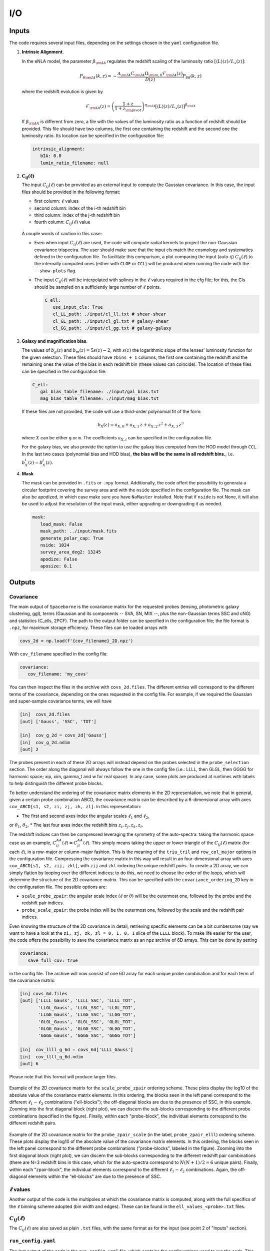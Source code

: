 I/O
===

======
Inputs
======

The code requires several input files, depending on the settings chosen in the ``yaml``
configuration file.

1. **Intrinsic Alignment**. 

   In the eNLA model, the parameter :math:`\beta_{\rm IA}`
   regulates the redshift scaling of the luminosity ratio 
   :math:`\left[ \langle L \rangle(z) / L_{\star}(z) \right]`:
   
   .. math::

      P_{\delta {\rm IA}}(k, z)= - \frac{ \mathcal{A}_{\rm IA} C_{\rm IA} 
      \Omega_{\rm m,0} \mathcal{F}_{\rm IA}(z) }{ D(z) } P_{\delta \delta}(k, z)
      
   where the redshift evolution is given by

   .. math::

      \mathcal{F}_{\rm IA}(z) = \left( \frac{1+z}{1+z_{\rm pivot}} \right)^{\eta_{\rm IA}} 
      \left[ \langle L \rangle(z) / L_{\star}(z) \right]^{\beta_{\rm IA}}

   If :math:`\beta_{\rm IA}` is different from zero, 
   a file with the values of the luminosity ratio as a function of redshift should be
   provided. This file should have two columns, the first one containing the redshift 
   and the second one the luminosity ratio. Its location can be specified in the
   configuration file:

   .. code-block:: yaml

      intrinsic_alignment:
         bIA: 0.0        
         lumin_ratio_filename: null


2. :math:`\boldsymbol{C_{ij}(\ell)}`

   The input :math:`C_{ij}(\ell)` can be provided as an external input to 
   compute the Gaussian
   covariance. In this case, the input files should be provided in the following
   format:
   
   * first column: :math:`\ell` values
   * second column: index of the i-th redshift bin
   * third column: index of the j-th redshift bin
   * fourth column: :math:`C_{ij}(\ell)` value

   
   .. figure:: images/cls.png
      :align: center
   
   A couple words of caution in this case:

   * Even when input :math:`C_{ij}(\ell)` are used, the code will compute radial kernels 
     to project the non-Gaussian covariance trispectra. The user should make sure that the 
     input cls match the cosmology and systematics defined in the configuration file. 
     To facilitate this comparison, a plot comparing the input (auto-ij) 
     :math:`C_{ij}(\ell)` to the internally computed ones (either with ``CLOE`` 
     or ``CCL``) will be produced when running the code with the ``--show-plots`` flag.
   * The input :math:`C_{ij}(\ell)` will be interpolated with splines in the :math:`\ell` 
     values required in the cfg file; for this, the Cls should be sampled on a 
     sufficiently large number of :math:`\ell` points.

     .. code-block:: yaml

        C_ell:
           use_input_cls: True     
           cl_LL_path: ./input/cl_ll.txt # shear-shear 
           cl_GL_path: ./input/cl_gl.txt # galaxy-shear 
           cl_GG_path: ./input/cl_gg.txt # galaxy-galaxy 


3. **Galaxy and magnification bias**. 

   The values of :math:`b_g(z)` and  
   :math:`b_m(z) = 5s(z)-2`, with :math:`s(z)` the logarithmic slope of the lenses’ 
   luminosity function for the given selection. These 
   files should have ``zbins + 1`` columns, the first one containing the redshift and the 
   remaining ones the value of the bias in each redshift bin (these values can coincide). 
   The location of these files can be specified in the configuration file:

   .. code-block:: yaml

      C_ell:
         gal_bias_table_filename: ./input/gal_bias.txt
         mag_bias_table_filename: ./input/mag_bias.txt
    
   If these files are not provided, the code will use a third-order polynomial fit of 
   the form:

   .. math::
      
      b_X(z) = a_{X, 0} + a_{X, 1} \, z + a_{X, 2} \, z^2 + a_{X, 3} \, z^3

   where :math:`X` can be either ``g`` or ``m``. The coefficients :math:`a_{X, i}` can 
   be specified in the configuration file. 

   For the galaxy bias, we also provide the option to use the galaxy bias computed from 
   the HOD model through ``CCL``. In the last two cases (polynomial bias and HOD bias), 
   **the bias will be the same in all redshift bins.**, i.e. 
   :math:`b^i_{X}(z) = b^j_{X}(z)`.


4. **Mask**

   The mask can be provided in ``.fits`` or ``.npy`` format. Additionally, the code
   offert the possibility to generata a circular footprint covering the survey area 
   and with the ``nside`` specified in the configuration file. The mask can also be 
   apodized, in which case make sure you have ``NaMaster`` installed. 
   Note that if ``nside`` is not None, it will also be used to adjust the resolution of 
   the input mask, either upgrading or downgrading it as needed.
 
   .. code-block:: yaml

      mask:
         load_mask: False 
         mask_path: ../input/mask.fits 
         generate_polar_cap: True 
         nside: 1024 
         survey_area_deg2: 13245 
         apodize: False 
         aposize: 0.1 


=======
Outputs
=======

++++++++++
Covariance
++++++++++

The main output of ``Spaceborne`` is the covariance matrix for the requested probes 
(lensing, photometric galaxy clustering, ggl), terms (Gaussian and its components 
-- SVA, SN, MIX --, plus the non-Gaussian terms SSC and cNG)
and statistics (C_ells, 2PCF). The path to the output folder can be specified in the 
configuration file; the file format is ``.npz``, for maximum storage
efficiency. These files can be loaded arrays with

.. code-block:: python

   covs_2d = np.load(f'{cov_filename}_2D.npz')

With ``cov_filename`` specified in the config file:

.. code-block:: yaml

   covariance:
      cov_filename: 'my_covs'

You can then inspect the files in the archive with ``covs_2d.files``. The different 
entries will correspond to the different terms of the covariance, depending on the ones
requested in the config file. For example, if we required the Gaussian and super-sample
covariance terms, we will have

.. code-block:: python

   [in]  covs_2d.files
   [out] ['Gauss', 'SSC', 'TOT']   
   
   [in]  cov_g_2d = covs_2d['Gauss']
   [in]  cov_g_2d.ndim
   [out] 2

The probes present in each of these 2D arrays will instead depend on the probes 
selected in the ``probe_selection`` section.
The order along the diagonal will always follow the one in the config file 
(i.e.: LLLL, then GLGL, then GGGG for harmonic space; xip, xim, \gamma_t and w for real space).
In any case, some plots are produced at runtimes with labels to help distinguish the 
different probe blocks.

To better understand the ordering of the covariance matrix elements in the 2D 
representation, we note that in general, given a certain probe combination ABCD, 
the covariance matrix can be described by a 6-dimensional array 
with axes ``cov_ABCD[s1, s2, zi, zj, zk, zl]``. In this representation: 

* The first and second axes index the angular scales :math:`\ell_1` and :math:`\ell_2`, 
or :math:`\theta_1`, :math:`\theta_2`.
* The last four axes index the redshift bins :math:`z_i, z_j, z_k, z_l`.

The redshift indices can then be compressed leveraging the symmetry of the auto-spectra: 
taking the harmonic space case as an example, 
:math:`C_{ij}^{AA}(\ell) = C_{ji}^{AA}(\ell)`. This simply means taking the 
upper or lower triangle of the :math:`C_{ij}(\ell)` matrix (for each :math:`\ell`), 
in a row-major or column-major fashion. 
This is the meaning of the ``triu_tril`` and ``row_col_major`` 
options in the configuration file. Compressing the covariance matrix in this way will
result in an four-dimensional array with axes 
``cov_ABCD[s1, s2, zij, zkl]``, with ``zij`` and ``zkl`` indexing the unique 
redshift *pairs*. To create a 2D array, we can simply flatten by looping over the 
different indices; to do this, we need to choose the order of the loops, which will 
determine the structure of the 2D covariance matrix. This can be specified with the
``covariance_ordering_2D`` key in the configuration file. The possible options are:

* ``scale_probe_zpair``: the angular scale index (:math:`\ell` or :math:`\theta`) 
  will be the outermost one, followed by the probe and the redshift pair indices.
* ``probe_scale_zpair``: the probe index will be the outermost one, followed by the
  scale and the redshift pair indices.


Even knowing the structure of the 2D covariance in detail, retrieving specific 
elements can be a bit cumbersome (say we want to have a look at the 
``zi, zj, zk, zl = 0, 1, 0, 1`` slice of the ``LLLL`` block). To
make life easier for the user, the code offers the possibility to save the covariance 
matrix as an ``npz`` archive of 6D arrays. This can be done by setting

.. code-block:: yaml

   covariance:
      save_full_cov: true

in the config file. The archive will now consist of one 6D array for each unique 
probe combination and for each term of the covariance matrix:

.. code-block:: python

   [in] covs_6d.files
   [out] ['LLLL_Gauss', 'LLLL_SSC', 'LLLL_TOT', 
          'LLGL_Gauss', 'LLGL_SSC', 'LLGL_TOT', 
          'LLGG_Gauss', 'LLGG_SSC', 'LLGG_TOT',
          'GLGL_Gauss', 'GLGL_SSC', 'GLGL_TOT',
          'GLGG_Gauss', 'GLGG_SSC', 'GLGG_TOT',
          'GGGG_Gauss', 'GGGG_SSC', 'GGGG_TOT']

   [in]  cov_llll_g_6d = covs_6d['LLLL_Gauss']
   [in]  cov_llll_g_6d.ndim
   [out] 6

Please note that this format will produce larger files.

.. figure:: images/ell_probe_zpair_slide.png
   :width: 100%
   :align: center
   :alt: scale_probe_zpair

   Example of the 2D covariance matrix for the ``scale_probe_zpair`` ordering scheme.
   These plots display the log10 of the absolute value of the covariance matrix elements. 
   In this ordering, the blocks seen in the left panel correspond to the 
   different :math:`\ell_1-\ell_2` combinations ("ell-blocks"); 
   the off-diagonal blocks are due to the presence of SSC, in this example. 
   Zooming into the first diagonal block (right
   plot), we can discern the sub-blocks corresponding to the different probe combinations
   (specified in the figure). Finally, within each "probe-block", the individual 
   elements correspond to the different redshift pairs.

.. figure:: images/probe_zpair_ell_slide.png
   :width: 100%
   :align: center
   :alt: scale_probe_zpair

   Example of the 2D covariance matrix for the ``probe_zpair_scale`` (in the label,
   ``probe_zpair_elll``) ordering scheme.
   These plots display the log10 of the absolute value of the covariance matrix elements. 
   In this ordering, the blocks seen in the left panel correspond to the 
   different probe combinations ("probe-blocks", labeled in the figure). 
   Zooming into the first diagonal block (right
   plot), we can discern the sub-blocks corresponding to the different redshift pair
   combinations (there are N=3 redshift bins in this case, which for the auto-spectra
   correspond to :math:`N(N+1)/2=6` unique pairs). Finally, within each "zpair-block", 
   the individual elements correspond to the different :math:`\ell_1-\ell_2` combinations.
   Again, the off-diagonal elements within the "ell-blocks" are due to the presence of SSC.

.. |pic1| image:: images/corr_3x2pt_tot_2D_probe_ell_zpair.png
   :width: 49%

.. |pic2| image:: images/corr_3x2pt_tot_2D_probe_zpair_ell.png
   :width: 49%

|pic1| |pic2|

.. raw:: html

   <p style="text-align: center; font-style: italic;">Further examples of the 
   2D orderings, this time displaying the correlation matrix.</p>

+++++++++++++++++++
:math:`\ell` values
+++++++++++++++++++

Another output of the code is the multipoles at which the covariance matrix is computed,
along with the full specifics of the :math:`\ell` binning scheme adopted (bin width 
and edges). These can be found in the ``ell_values_<probe>.txt`` files.

.. figure:: images/ell_values.png


++++++++++++++++++++
:math:`C_{ij}(\ell)`
++++++++++++++++++++

The :math:`C_{ij}(\ell)` are also saved as plain ``.txt`` files, with the same format as
for the input (see point 2 of "Inputs" section).


+++++++++++++++++++
``run_config.yaml``
+++++++++++++++++++

The last output of the code is the ``run_config.yaml`` file, which contains the configurations
used to run the code. This can be useful to reproduce the same run in the future, 
as well as to have a reference of the exact settings used.